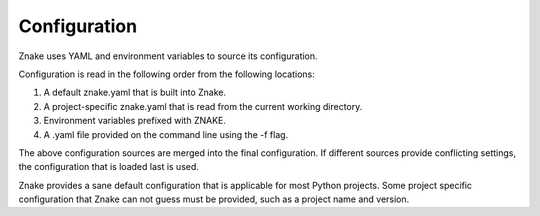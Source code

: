 
*************
Configuration
*************

Znake uses YAML and environment variables to source its configuration.

Configuration is read in the following order from the following locations:

1. A default znake.yaml that is built into Znake.
2. A project-specific znake.yaml that is read from the current working directory.
3. Environment variables prefixed with ZNAKE.
4. A .yaml file provided on the command line using the -f flag.

The above configuration sources are merged into the final configuration.
If different sources provide conflicting settings, the configuration that is loaded last is used.

Znake provides a sane default configuration that is applicable for most Python projects.
Some project specific configuration that Znake can not guess must be provided, such as a project name and version.
